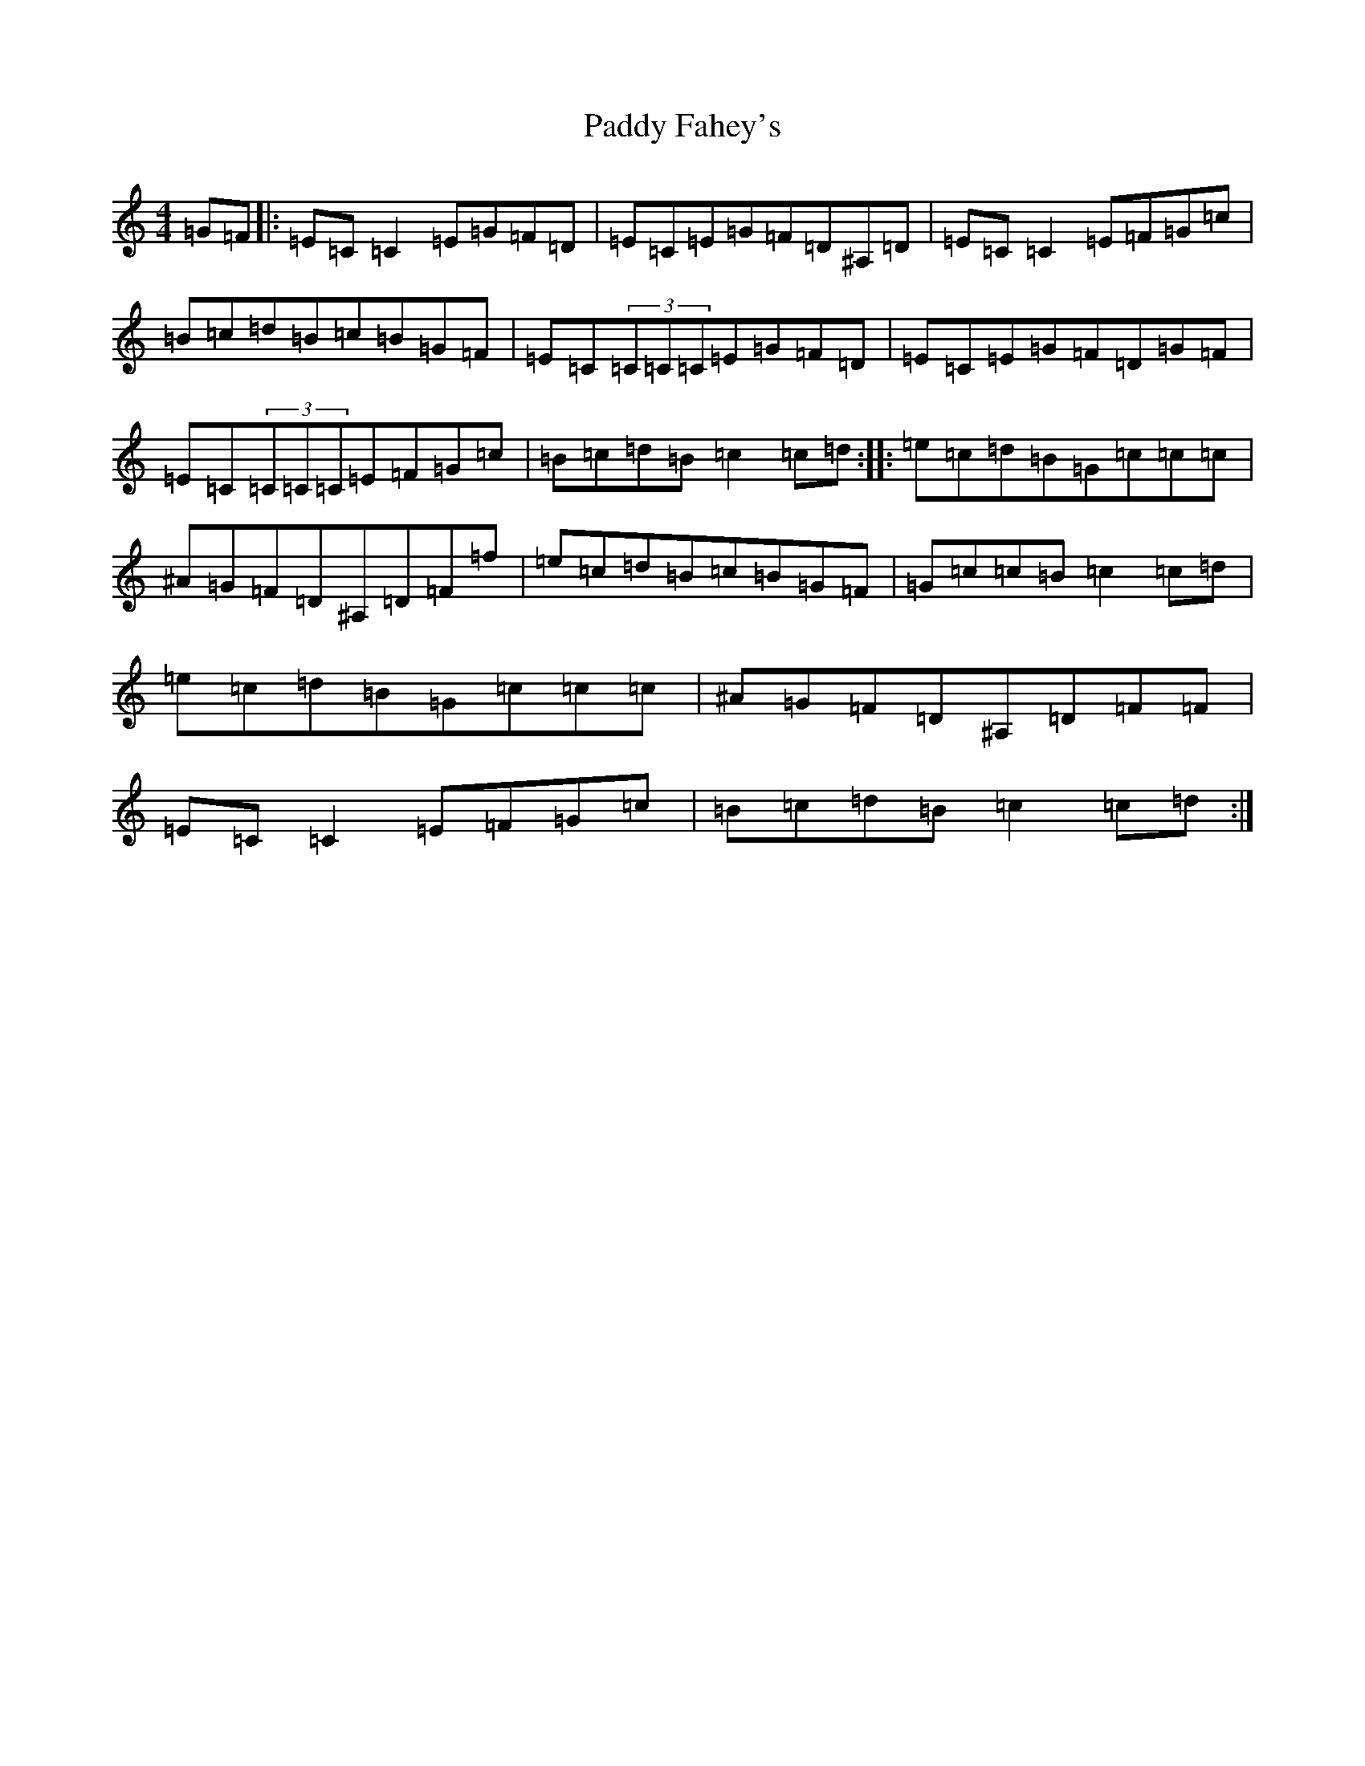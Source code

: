 X: 16371
T: Paddy Fahey's
S: https://thesession.org/tunes/492#setting968
R: reel
M:4/4
L:1/8
K: C Major
=G=F|:=E=C=C2=E=G=F=D|=E=C=E=G=F=D^A,=D|=E=C=C2=E=F=G=c|=B=c=d=B=c=B=G=F|=E=C(3=C=C=C=E=G=F=D|=E=C=E=G=F=D=G=F|=E=C(3=C=C=C=E=F=G=c|=B=c=d=B=c2=c=d:||:=e=c=d=B=G=c=c=c|^A=G=F=D^A,=D=F=f|=e=c=d=B=c=B=G=F|=G=c=c=B=c2=c=d|=e=c=d=B=G=c=c=c|^A=G=F=D^A,=D=F=F|=E=C=C2=E=F=G=c|=B=c=d=B=c2=c=d:|